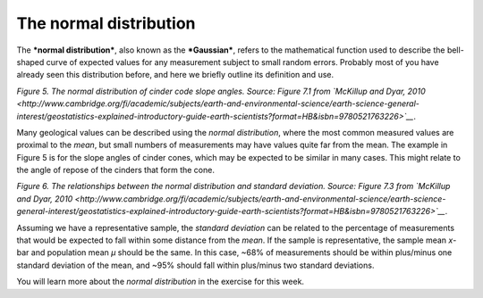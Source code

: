 The normal distribution
=======================

The ***normal distribution***, also known as the ***Gaussian***, refers
to the mathematical function used to describe the bell-shaped curve of
expected values for any measurement subject to small random errors.
Probably most of you have already seen this distribution before, and
here we briefly outline its definition and use.

|The normal distribution|\  *Figure 5. The normal distribution of cinder
code slope angles. Source: Figure 7.1 from `McKillup and Dyar,
2010 <http://www.cambridge.org/fi/academic/subjects/earth-and-environmental-science/earth-science-general-interest/geostatistics-explained-introductory-guide-earth-scientists?format=HB&isbn=9780521763226>`__*.

Many geological values can be described using the *normal distribution*,
where the most common measured values are proximal to the *mean*, but
small numbers of measurements may have values quite far from the mean.
The example in Figure 5 is for the slope angles of cinder cones, which
may be expected to be similar in many cases. This might relate to the
angle of repose of the cinders that form the cone.

|The normal distribution and standard deviations|\  *Figure 6. The
relationships between the normal distribution and standard deviation.
Source: Figure 7.3 from `McKillup and Dyar,
2010 <http://www.cambridge.org/fi/academic/subjects/earth-and-environmental-science/earth-science-general-interest/geostatistics-explained-introductory-guide-earth-scientists?format=HB&isbn=9780521763226>`__*.

Assuming we have a representative sample, the *standard deviation* can
be related to the percentage of measurements that would be expected to
fall within some distance from the *mean*. If the sample is
representative, the sample mean *x*-bar and population mean *µ* should
be the same. In this case, ~68% of measurements should be within
plus/minus one standard deviation of the mean, and ~95% should fall
within plus/minus two standard deviations.

You will learn more about the *normal distribution* in the exercise for
this week.

.. |The normal distribution| image:: ../Images/Gaussian.png
.. |The normal distribution and standard deviations| image:: ../Images/Gaussian-sd.png

